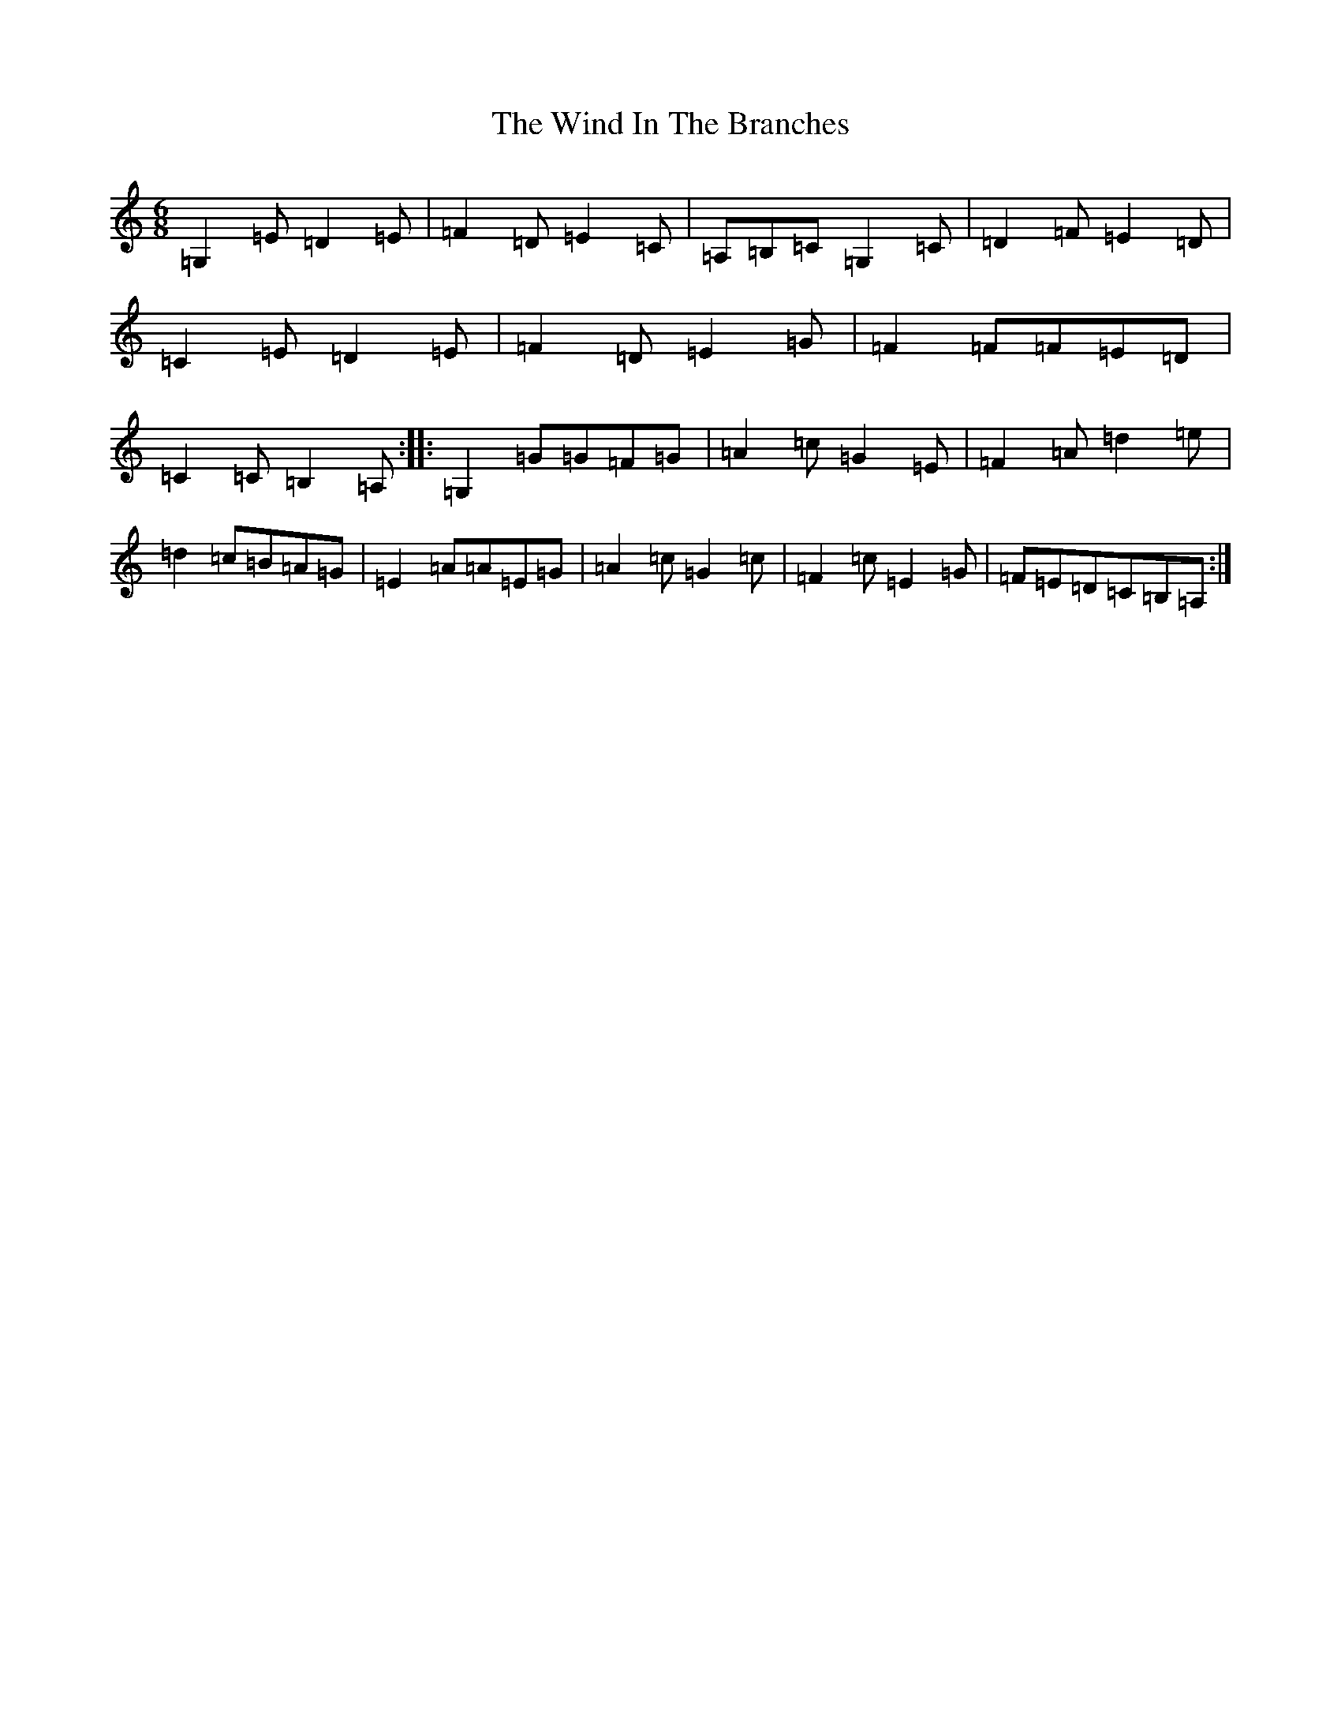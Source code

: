 X: 22605
T: Wind In The Branches, The
S: https://thesession.org/tunes/5438#setting5438
Z: G Major
R: jig
M: 6/8
L: 1/8
K: C Major
=G,2=E=D2=E|=F2=D=E2=C|=A,=B,=C=G,2=C|=D2=F=E2=D|=C2=E=D2=E|=F2=D=E2=G|=F2=F=F=E=D|=C2=C=B,2=A,:||:=G,2=G=G=F=G|=A2=c=G2=E|=F2=A=d2=e|=d2=c=B=A=G|=E2=A=A=E=G|=A2=c=G2=c|=F2=c=E2=G|=F=E=D=C=B,=A,:|